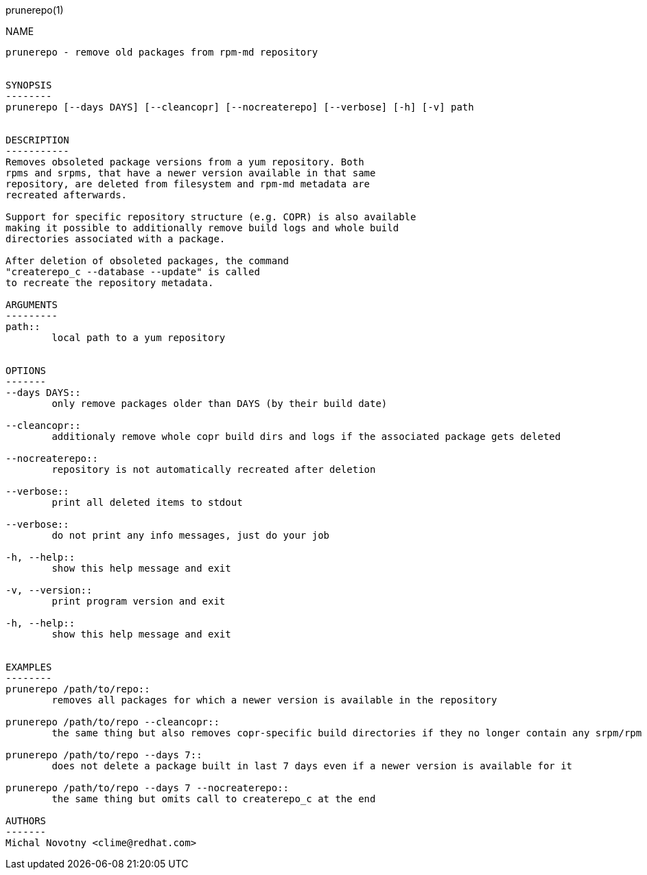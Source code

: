 prunerepo(1)
==========

NAME
----
prunerepo - remove old packages from rpm-md repository


SYNOPSIS
--------
prunerepo [--days DAYS] [--cleancopr] [--nocreaterepo] [--verbose] [-h] [-v] path


DESCRIPTION
-----------
Removes obsoleted package versions from a yum repository. Both
rpms and srpms, that have a newer version available in that same
repository, are deleted from filesystem and rpm-md metadata are 
recreated afterwards. 

Support for specific repository structure (e.g. COPR) is also available
making it possible to additionally remove build logs and whole build 
directories associated with a package. 

After deletion of obsoleted packages, the command
"createrepo_c --database --update" is called 
to recreate the repository metadata.

ARGUMENTS
---------
path::
	local path to a yum repository


OPTIONS
-------
--days DAYS::
	only remove packages older than DAYS (by their build date)

--cleancopr::
	additionaly remove whole copr build dirs and logs if the associated package gets deleted

--nocreaterepo::
	repository is not automatically recreated after deletion

--verbose::
	print all deleted items to stdout

--verbose::
	do not print any info messages, just do your job

-h, --help::
	show this help message and exit

-v, --version::
	print program version and exit

-h, --help::
	show this help message and exit


EXAMPLES
--------
prunerepo /path/to/repo::
	removes all packages for which a newer version is available in the repository

prunerepo /path/to/repo --cleancopr::
	the same thing but also removes copr-specific build directories if they no longer contain any srpm/rpm package 

prunerepo /path/to/repo --days 7::
	does not delete a package built in last 7 days even if a newer version is available for it

prunerepo /path/to/repo --days 7 --nocreaterepo::
	the same thing but omits call to createrepo_c at the end

AUTHORS
-------
Michal Novotny <clime@redhat.com>
